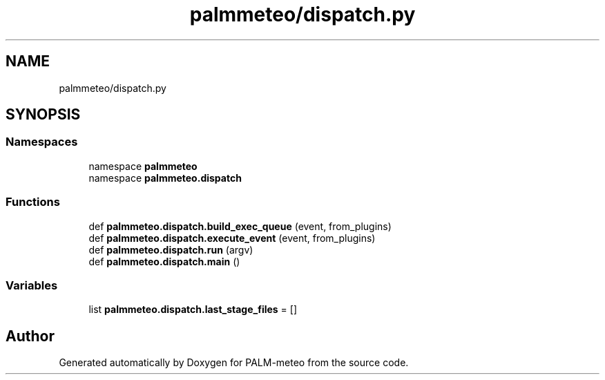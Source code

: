 .TH "palmmeteo/dispatch.py" 3 "Fri Jun 27 2025" "PALM-meteo" \" -*- nroff -*-
.ad l
.nh
.SH NAME
palmmeteo/dispatch.py
.SH SYNOPSIS
.br
.PP
.SS "Namespaces"

.in +1c
.ti -1c
.RI "namespace \fBpalmmeteo\fP"
.br
.ti -1c
.RI "namespace \fBpalmmeteo\&.dispatch\fP"
.br
.in -1c
.SS "Functions"

.in +1c
.ti -1c
.RI "def \fBpalmmeteo\&.dispatch\&.build_exec_queue\fP (event, from_plugins)"
.br
.ti -1c
.RI "def \fBpalmmeteo\&.dispatch\&.execute_event\fP (event, from_plugins)"
.br
.ti -1c
.RI "def \fBpalmmeteo\&.dispatch\&.run\fP (argv)"
.br
.ti -1c
.RI "def \fBpalmmeteo\&.dispatch\&.main\fP ()"
.br
.in -1c
.SS "Variables"

.in +1c
.ti -1c
.RI "list \fBpalmmeteo\&.dispatch\&.last_stage_files\fP = []"
.br
.in -1c
.SH "Author"
.PP 
Generated automatically by Doxygen for PALM-meteo from the source code\&.
